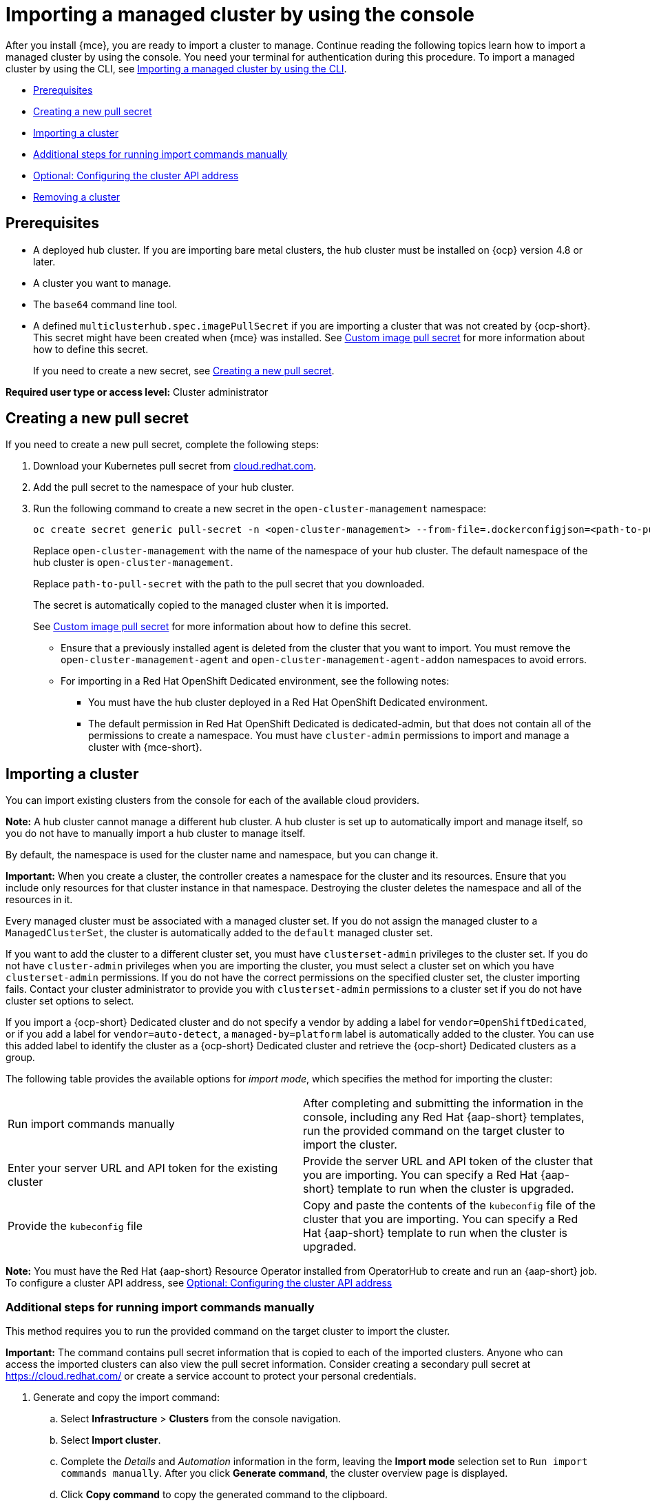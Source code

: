 [#importing-managed-cluster-console]
= Importing a managed cluster by using the console

After you install {mce}, you are ready to import a cluster to manage. Continue reading the following topics learn how to import a managed cluster by using the console. You need your terminal for authentication during this procedure. To import a managed cluster by using the CLI, see xref:../cluster_lifecycle.adoc/import_cli.adoc#importing-managed-cluster-cli[Importing a managed cluster by using the CLI].

* <<import-gui-prereqs,Prerequisites>>
* <<creating-new-pull-secret,Creating a new pull secret>>
* <<importing-cluster,Importing a cluster>>
* <<run-import-commands-manually,Additional steps for running import commands manually>>
* <<import-configuring-cluster-api,Optional: Configuring the cluster API address>>
* <<removing-an-imported-cluster,Removing a cluster>>

[#import-gui-prereqs]
== Prerequisites

* A deployed hub cluster. If you are importing bare metal clusters, the hub cluster must be installed on {ocp} version 4.8 or later.
* A cluster you want to manage.
* The `base64` command line tool.
* A defined `multiclusterhub.spec.imagePullSecret` if you are importing a cluster that was not created by {ocp-short}. This secret might have been created when {mce} was installed. See xref:../install_upgrade/adv_config_install.adoc#custom-image-pull-secret[Custom image pull secret] for more information about how to define this secret.
+
If you need to create a new secret, see <<creating-new-pull-secret,Creating a new pull secret>>.

*Required user type or access level:* Cluster administrator

[#creating-new-pull-secret]
== Creating a new pull secret

If you need to create a new pull secret, complete the following steps:

. Download your Kubernetes pull secret from https://cloud.redhat.com/[cloud.redhat.com]. 

. Add the pull secret to the namespace of your hub cluster. 

. Run the following command to create a new secret in the `open-cluster-management` namespace: 
+
----
oc create secret generic pull-secret -n <open-cluster-management> --from-file=.dockerconfigjson=<path-to-pull-secret> --type=kubernetes.io/dockerconfigjson
----
+
Replace `open-cluster-management` with the name of the namespace of your hub cluster. The default namespace of the hub cluster is `open-cluster-management`.
+
Replace `path-to-pull-secret` with the path to the pull secret that you downloaded. 
+
The secret is automatically copied to the managed cluster when it is imported. 
+
See xref:../install_upgrade/adv_config_install.adoc#custom-image-pull-secret[Custom image pull secret] for more information about how to define this secret.
+
* Ensure that a previously installed agent is deleted from the cluster that you want to import. You must remove the `open-cluster-management-agent` and `open-cluster-management-agent-addon` namespaces to avoid errors.
* For importing in a Red Hat OpenShift Dedicated environment, see the following notes:
** You must have the hub cluster deployed in a Red Hat OpenShift Dedicated environment.
** The default permission in Red Hat OpenShift Dedicated is dedicated-admin, but that does not contain all of the permissions to create a namespace. You must have `cluster-admin` permissions to import and manage a cluster with {mce-short}.

[#importing-cluster]
== Importing a cluster

You can import existing clusters from the console for each of the available cloud providers.

*Note:* A hub cluster cannot manage a different hub cluster. A hub cluster is set up to automatically import and manage itself, so you do not have to manually import a hub cluster to manage itself.

By default, the namespace is used for the cluster name and namespace, but you can change it.

*Important:* When you create a cluster, the controller creates a namespace for the cluster and its resources. Ensure that you include only resources for that cluster instance in that namespace. Destroying the cluster deletes the namespace and all of the resources in it.

Every managed cluster must be associated with a managed cluster set. If you do not assign the managed cluster to a `ManagedClusterSet`, the cluster is automatically added to the `default` managed cluster set. 

If you want to add the cluster to a different cluster set, you must have `clusterset-admin` privileges to the cluster set. If you do not have `cluster-admin` privileges when you are importing the cluster, you must select a cluster set on which you have `clusterset-admin` permissions. If you do not have the correct permissions on the specified cluster set, the cluster importing fails. Contact your cluster administrator to provide you with `clusterset-admin` permissions to a cluster set if you do not have cluster set options to select.

If you import a {ocp-short} Dedicated cluster and do not specify a vendor by adding a label for `vendor=OpenShiftDedicated`, or if you add a label for `vendor=auto-detect`, a `managed-by=platform` label is automatically added to the cluster. You can use this added label to identify the cluster as a {ocp-short} Dedicated cluster and retrieve the {ocp-short} Dedicated clusters as a group.

The following table provides the available options for _import mode_, which specifies the method for importing the cluster:

|===
| Run import commands manually | After completing and submitting the information in the console, including any Red Hat {aap-short} templates, run the provided command on the target cluster to import the cluster.
| Enter your server URL and API token for the existing cluster | Provide the server URL and API token of the cluster that you are importing. You can specify a Red Hat {aap-short} template to run when the cluster is upgraded.
| Provide the `kubeconfig` file | Copy and paste the contents of the `kubeconfig` file of the cluster that you are importing. You can specify a Red Hat {aap-short} template to run when the cluster is upgraded.
|===

*Note:* You must have the Red Hat {aap-short} Resource Operator installed from OperatorHub to create and run an {aap-short} job. To configure a cluster API address, see xref:../cluster_lifecycle/import_gui.adoc#import-configuring-cluster-api[Optional: Configuring the cluster API address]

[#run-import-commands-manually]
=== Additional steps for running import commands manually

This method requires you to run the provided command on the target cluster to import the cluster.

*Important:* The command contains pull secret information that is copied to each of the imported clusters. Anyone who can access the imported clusters can also view the pull secret information. Consider creating a secondary pull secret at https://cloud.redhat.com/ or create a service account to protect your personal credentials. 

. Generate and copy the import command:

.. Select *Infrastructure* > *Clusters* from the console navigation.

.. Select *Import cluster*.

.. Complete the _Details_ and _Automation_ information in the form, leaving the *Import mode* selection set to `Run import commands manually`. After you click *Generate command*, the cluster overview page is displayed. 

.. Click *Copy command* to copy the generated command to the clipboard.

. For the {ocp-short} Dedicated environment only, complete the following steps (if you are not using a {ocp-short} Dedicated environment, skip to step 3):

.. Log in to the {ocp-short} console of the cluster that you want to import.

.. Create the `open-cluster-management-agent` and `open-cluster-management` namespaces or projects on the cluster that you are importing.

.. Find the klusterlet operator in the {ocp-short} catalog. 

.. Install it in the `open-cluster-management` namespace or project that you created. 
+
*Important:* Do not install the operator in the `open-cluster-management-agent` namespace.

.. Extract the bootstrap secret from the import command by completing the following steps:

... Paste the import command into a file that you create named `import-command`.

... Run the following command to insert the content into the new file:
+
----
cat import-command | awk '{split($0,a,"&&"); print a[3]}' | awk '{split($0,a,"|"); print a[1]}' | sed -e "s/^ echo //" | base64 -d
----

... Find and copy the secret with the name `bootstrap-hub-kubeconfig` in the output.

... Apply the secret to the `open-cluster-management-agent` namespace on the managed cluster.

... Create the klusterlet resource using the example in the installed operator. Change the `clusterName` value to the same name as cluster name that was set during the import.
+
*Note:* When the `managedcluster` resource is successfully registered to the hub, there are two klusterlet operators that are installed. One klusterlet operator is in the `open-cluster-management` namespace, and the other is in the `open-cluster-management-agent` namespace. Having multiple operators does not affect the function of the klusterlet.

. Make sure that your `kubectl` is logged in to the cluster that you want to import by entering the following command:
+
----
kubectl cluster-info
----

. Run the command that you copied to deploy the `open-cluster-management-agent-addon` to the managed cluster.

If you want to configure a cluster API address, continue with the steps in xref:../cluster_lifecycle/import_gui.adoc#import-configuring-cluster-api[Optional: Configuring the cluster API address].
  
[#import-configuring-cluster-api]
=== Optional: Configuring the cluster API address

Complete the following steps to optionally configure the *Cluster API address* that is on the cluster details page by configuring the URL that is displayed in the table when you run the `oc get managedcluster` command:

. Log in to your hub cluster with an ID that has `cluster-admin` permissions.

. Configure a `kubeconfig` file for your targeted managed cluster.

. Edit the managed cluster entry for the cluster that you are importing by running the following command:
+
----
oc edit managedcluster <cluster-name>
----
+
Replace `cluster-name` with the name of the managed cluster.

. Add the `ManagedClusterClientConfigs` section to the `ManagedCluster` spec in the YAML file, as shown in the following example:
+
[source,yaml]
----
spec:
  hubAcceptsClient: true
  managedClusterClientConfigs:
  - url: <https://api.new-managed.dev.redhat.com>
----
+
Replace the value of the URL with the URL that provides external access to the managed cluster that you are importing.

[#removing-an-imported-cluster]
== Removing an imported cluster

Complete the following procedure to remove an imported cluster and the `open-cluster-management-agent-addon` that was created on the managed cluster.

On the _Clusters_ page, click *Actions* > *Detach cluster* to remove your cluster from management.

*Note:* If you attempt to detach the hub cluster, which is named `local-cluster`, be aware that the default setting of `disableHubSelfManagement` is `false`. This setting causes the hub cluster to reimport itself and manage itself when it is detached and it reconciles the `MultiClusterHub` controller. It might take hours for the hub cluster to complete the detachment process and reimport. If you want to reimport the hub cluster without waiting for the processes to finish, you can run the following command to restart the `multiclusterhub-operator` pod and reimport faster:

----
oc delete po -n open-cluster-management `oc get pod -n open-cluster-management | grep multiclusterhub-operator| cut -d' ' -f1`
----

You can change the value of the hub cluster to not import automatically by changing the `disableHubSelfManagement` value to `true`. For more information, see the link:../../install/adv_config_install.adoc#disable-hub-self-management[disableHubSelfManagement] topic.
